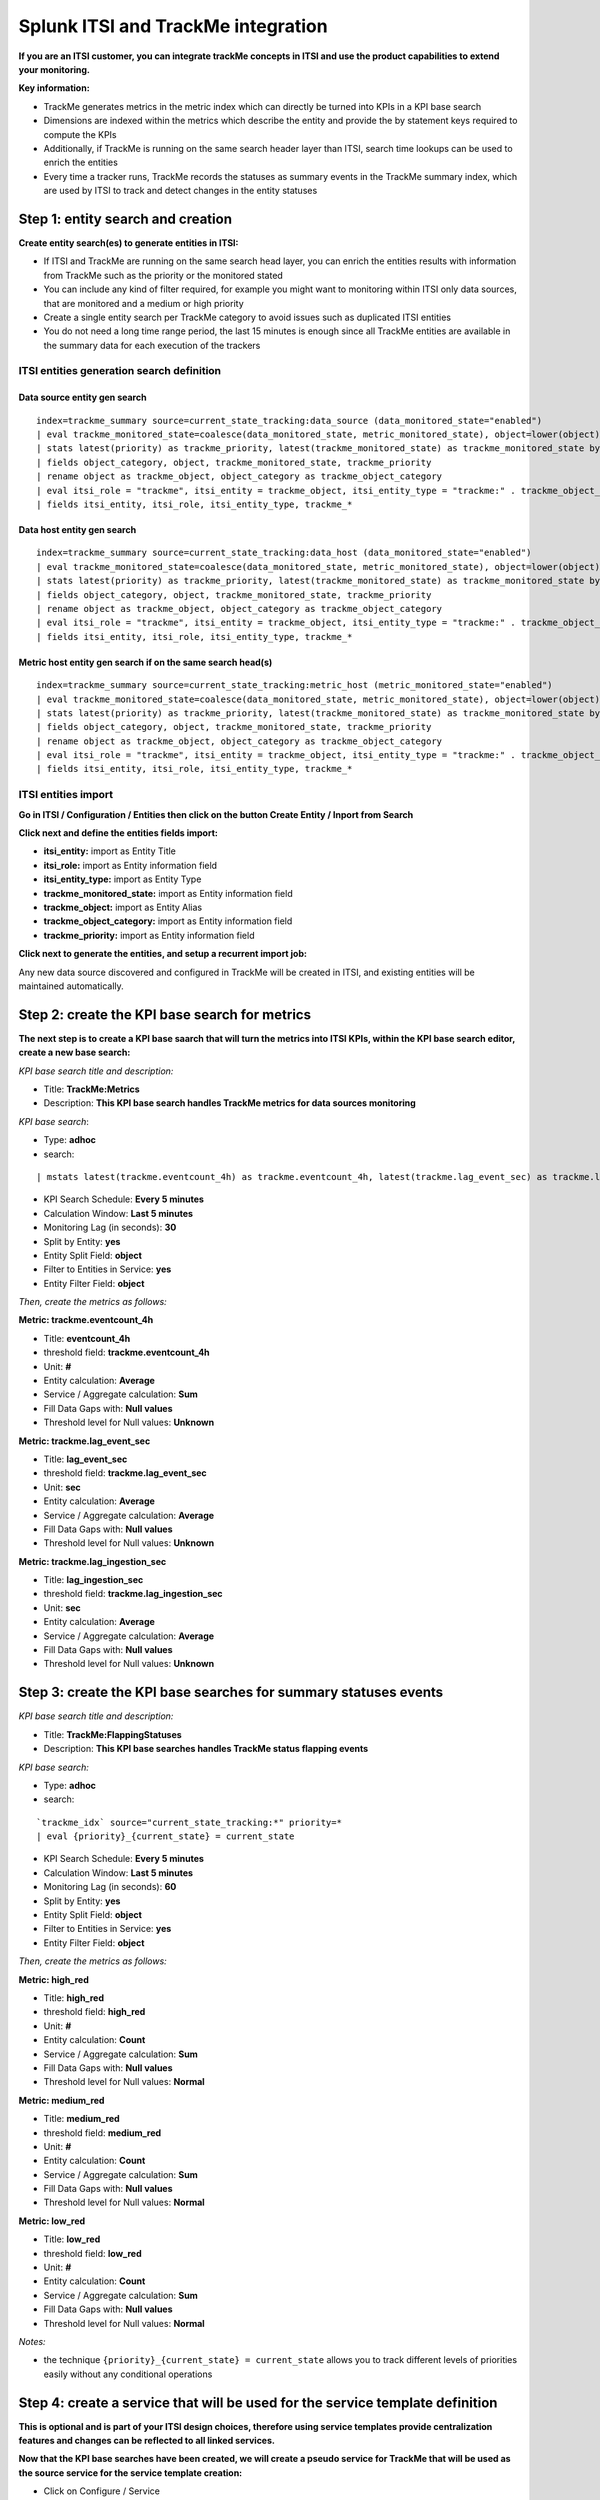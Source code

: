 Splunk ITSI and TrackMe integration
===================================

**If you are an ITSI customer, you can integrate trackMe concepts in ITSI and use the product capabilities to extend your monitoring.**

**Key information:**

- TrackMe generates metrics in the metric index which can directly be turned into KPIs in a KPI base search
- Dimensions are indexed within the metrics which describe the entity and provide the by statement keys required to compute the KPIs
- Additionally, if TrackMe is running on the same search header layer than ITSI, search time lookups can be used to enrich the entities
- Every time a tracker runs, TrackMe records the statuses as summary events in the TrackMe summary index, which are used by ITSI to track and detect changes in the entity statuses

Step 1: entity search and creation
----------------------------------

**Create entity search(es) to generate entities in ITSI:**

- If ITSI and TrackMe are running on the same search head layer, you can enrich the entities results with information from TrackMe such as the priority or the monitored stated
- You can include any kind of filter required, for example you might want to monitoring within ITSI only data sources, that are monitored and a medium or high priority
- Create a single entity search per TrackMe category to avoid issues such as duplicated ITSI entities
- You do not need a long time range period, the last 15 minutes is enough since all TrackMe entities are available in the summary data for each execution of the trackers

ITSI entities generation search definition
^^^^^^^^^^^^^^^^^^^^^^^^^^^^^^^^^^^^^^^^^^

Data source entity gen search
"""""""""""""""""""""""""""""

::

   index=trackme_summary source=current_state_tracking:data_source (data_monitored_state="enabled")
   | eval trackme_monitored_state=coalesce(data_monitored_state, metric_monitored_state), object=lower(object)
   | stats latest(priority) as trackme_priority, latest(trackme_monitored_state) as trackme_monitored_state by object_category, object
   | fields object_category, object, trackme_monitored_state, trackme_priority
   | rename object as trackme_object, object_category as trackme_object_category
   | eval itsi_role = "trackme", itsi_entity = trackme_object, itsi_entity_type = "trackme:" . trackme_object_category
   | fields itsi_entity, itsi_role, itsi_entity_type, trackme_*

Data host entity gen search
"""""""""""""""""""""""""""

::

   index=trackme_summary source=current_state_tracking:data_host (data_monitored_state="enabled")
   | eval trackme_monitored_state=coalesce(data_monitored_state, metric_monitored_state), object=lower(object)
   | stats latest(priority) as trackme_priority, latest(trackme_monitored_state) as trackme_monitored_state by object_category, object
   | fields object_category, object, trackme_monitored_state, trackme_priority
   | rename object as trackme_object, object_category as trackme_object_category
   | eval itsi_role = "trackme", itsi_entity = trackme_object, itsi_entity_type = "trackme:" . trackme_object_category
   | fields itsi_entity, itsi_role, itsi_entity_type, trackme_*

Metric host entity gen search if on the same search head(s)
"""""""""""""""""""""""""""""""""""""""""""""""""""""""""""

::

   index=trackme_summary source=current_state_tracking:metric_host (metric_monitored_state="enabled")
   | eval trackme_monitored_state=coalesce(data_monitored_state, metric_monitored_state), object=lower(object)
   | stats latest(priority) as trackme_priority, latest(trackme_monitored_state) as trackme_monitored_state by object_category, object
   | fields object_category, object, trackme_monitored_state, trackme_priority
   | rename object as trackme_object, object_category as trackme_object_category
   | eval itsi_role = "trackme", itsi_entity = trackme_object, itsi_entity_type = "trackme:" . trackme_object_category
   | fields itsi_entity, itsi_role, itsi_entity_type, trackme_*


ITSI entities import
^^^^^^^^^^^^^^^^^^^^

**Go in ITSI / Configuration / Entities then click on the button Create Entity / Inport from Search**

.. image:: img/itsi_v2/entities_import_screen1.png
   :alt: entities_import_screen1.png
   :align: center
   :width: 900px
   :class: with-border

**Click next and define the entities fields import:**

- **itsi_entity:** import as Entity Title
- **itsi_role:** import as Entity information field
- **itsi_entity_type:** import as Entity Type
- **trackme_monitored_state:** import as Entity information field
- **trackme_object:** import as Entity Alias
- **trackme_object_category:** import as Entity information field
- **trackme_priority:** import as Entity information field

.. image:: img/itsi_v2/entities_import_screen2.png
   :alt: entities_import_screen2.png
   :align: center
   :width: 900px
   :class: with-border

**Click next to generate the entities, and setup a recurrent import job:**

.. image:: img/itsi_entities3.png
   :alt: itsi_entities3.png
   :align: center
   :width: 1200px
   :class: with-border

.. image:: img/itsi_entities4.png
   :alt: itsi_entities4.png
   :align: center
   :width: 1200px
   :class: with-border

Any new data source discovered and configured in TrackMe will be created in ITSI, and existing entities will be maintained automatically.

Step 2: create the KPI base search for metrics
----------------------------------------------

**The next step is to create a KPI base saarch that will turn the metrics into ITSI KPIs, within the KPI base search editor, create a new base search:**

*KPI base search title and description:*

- Title: **TrackMe:Metrics**
- Description: **This KPI base search handles TrackMe metrics for data sources monitoring**

*KPI base search*:

- Type: **adhoc**
- search:

::

   | mstats latest(trackme.eventcount_4h) as trackme.eventcount_4h, latest(trackme.lag_event_sec) as trackme.lag_event_sec, latest(trackme.lag_ingestion_sec) as trackme.lag_ingestion_sec where index=trackme_metrics by object_category, object

- KPI Search Schedule: **Every 5 minutes**
- Calculation Window: **Last 5 minutes**
- Monitoring Lag (in seconds): **30**
- Split by Entity: **yes**
- Entity Split Field: **object**
- Filter to Entities in Service: **yes**
- Entity Filter Field: **object**

.. image:: img/itsi_v2/kpi_basesearch_metrics1.png
   :alt: kpi_basesearch_metrics1.png
   :align: center
   :width: 1200px
   :class: with-border

*Then, create the metrics as follows:*

**Metric: trackme.eventcount_4h**

- Title: **eventcount_4h**
- threshold field: **trackme.eventcount_4h**
- Unit: **#**
- Entity calculation: **Average**
- Service / Aggregate calculation: **Sum**
- Fill Data Gaps with: **Null values**
- Threshold level for Null values: **Unknown**

.. image:: img/itsi_v2/kpi_basesearch_metrics2.png
   :alt: kpi_basesearch_metrics2.png
   :align: center
   :width: 500px
   :class: with-border

**Metric: trackme.lag_event_sec**

- Title: **lag_event_sec**
- threshold field: **trackme.lag_event_sec**
- Unit: **sec**
- Entity calculation: **Average**
- Service / Aggregate calculation: **Average**
- Fill Data Gaps with: **Null values**
- Threshold level for Null values: **Unknown**

.. image:: img/itsi_v2/kpi_basesearch_metrics3.png
   :alt: kpi_basesearch_metrics3.png
   :align: center
   :width: 500px
   :class: with-border

**Metric: trackme.lag_ingestion_sec**

- Title: **lag_ingestion_sec**
- threshold field: **trackme.lag_ingestion_sec**
- Unit: **sec**
- Entity calculation: **Average**
- Service / Aggregate calculation: **Average**
- Fill Data Gaps with: **Null values**
- Threshold level for Null values: **Unknown**

.. image:: img/itsi_v2/kpi_basesearch_metrics4.png
   :alt: kpi_basesearch_metrics4.png
   :align: center
   :width: 500px
   :class: with-border

Step 3: create the KPI base searches for summary statuses events
----------------------------------------------------------------

*KPI base search title and description:*

- Title: **TrackMe:FlappingStatuses**
- Description: **This KPI base searches handles TrackMe status flapping events**

*KPI base search:*

- Type: **adhoc**
- search:

::

   `trackme_idx` source="current_state_tracking:*" priority=*
   | eval {priority}_{current_state} = current_state

- KPI Search Schedule: **Every 5 minutes**
- Calculation Window: **Last 5 minutes**
- Monitoring Lag (in seconds): **60**
- Split by Entity: **yes**
- Entity Split Field: **object**
- Filter to Entities in Service: **yes**
- Entity Filter Field: **object**

.. image:: img/itsi_v2/kpi_basesearch_metrics5.png
   :alt: kpi_basesearch_metrics5.png
   :align: center
   :width: 1200px
   :class: with-border

*Then, create the metrics as follows:*

**Metric: high_red**

- Title: **high_red**
- threshold field: **high_red**
- Unit: **#**
- Entity calculation: **Count**
- Service / Aggregate calculation: **Sum**
- Fill Data Gaps with: **Null values**
- Threshold level for Null values: **Normal**

.. image:: img/itsi_v2/kpi_basesearch_metrics6.png
   :alt: kpi_basesearch_metrics6.png
   :align: center
   :width: 500px
   :class: with-border

**Metric: medium_red**

- Title: **medium_red**
- threshold field: **medium_red**
- Unit: **#**
- Entity calculation: **Count**
- Service / Aggregate calculation: **Sum**
- Fill Data Gaps with: **Null values**
- Threshold level for Null values: **Normal**

.. image:: img/itsi_v2/kpi_basesearch_metrics7.png
   :alt: kpi_basesearch_metrics7.png
   :align: center
   :width: 500px
   :class: with-border

**Metric: low_red**

- Title: **low_red**
- threshold field: **low_red**
- Unit: **#**
- Entity calculation: **Count**
- Service / Aggregate calculation: **Sum**
- Fill Data Gaps with: **Null values**
- Threshold level for Null values: **Normal**

.. image:: img/itsi_v2/kpi_basesearch_metrics8.png
   :alt: kpi_basesearch_metrics8.png
   :align: center
   :width: 500px
   :class: with-border

*Notes:*

- the technique ``{priority}_{current_state} = current_state`` allows you to track different levels of priorities easily without any conditional operations

Step 4: create a service that will be used for the service template definition
------------------------------------------------------------------------------

**This is optional and is part of your ITSI design choices, therefore using service templates provide centralization features and changes can be reflected to all linked services.**

**Now that the KPI base searches have been created, we will create a pseudo service for TrackMe that will be used as the source service for the service template creation:**

- Click on Configure / Service
- Create a new service that recycles our KPIs and filters

.. image:: img/itsi_service2.png
   :alt: itsi_service2.png
   :align: center
   :width: 1200px

*Create a KPI manually based on the KPI base searches we created for each of the TrackMe metrics including the event based metric:*

*Note: there might be no results show in the mini charts during the service creation which can be ignored at this level*

.. image:: img/itsi_service3.png
   :alt: itsi_service3.png
   :align: center
   :width: 1200px

.. image:: img/itsi_service4.png
   :alt: itsi_service4.png
   :align: center
   :width: 1200px

*Create KPIs and tresholds for summary statuses events:*

*data sources tracking*

.. image:: img/itsi_service_kpi_data_source.png
   :alt: itsi_service_kpi_data_source.png
   :align: center
   :width: 1200px

.. image:: img/itsi_service_kpi_threshold_data_source.png
   :alt: itsi_service_kpi_threshold_data_source.png
   :align: center
   :width: 1200px

*data hosts tracking*

.. image:: img/itsi_service_kpi_data_host.png
   :alt: itsi_service_kpi_data_host.png
   :align: center
   :width: 1200px

.. image:: img/itsi_service_kpi_threshold_data_host.png
   :alt: itsi_service_kpi_threshold_data_host.png
   :align: center
   :width: 1200px

*metric hosts tracking*

.. image:: img/itsi_service_kpi_metric_host.png
   :alt: itsi_service_kpi_metric_host.png
   :align: center
   :width: 1200px

*repeat the same threshold configuration*

**Finally, save but DO NOT activate the pseudo service, this service was required temporarily for the purposes of the service template creation in the next step:**

.. image:: img/itsi_service6.png
   :alt: itsi_service6.png
   :align: center
   :width: 1200px

*Note: This pseudo service can optionally be deleted post service template creation, but you can as well keep it to allow future service creation based on this service rather using the service template feature.*

Step 5: create a service template
---------------------------------

**Now that we have a pseudo service, we can create a service template based on it, the service template would be used to create and link new services:**

- Click on Configure / Services Templates
- Use the previously created pseudo service to create a new service template
- Any future customization of this service template will be reflected to all linked services (which can be controlled when modifications on the template are made)

.. image:: img/itsi_service_template.png
   :alt: itsi_service_template.png
   :align: center
   :width: 1200px

Final: Create services business and technical services using TrackMe KPIs
-------------------------------------------------------------------------

Finally, the ITSI integration is ready and you can create new services using the template service or manually cloning the pseudo service we created earlier.

**Once you created and activated a new service, ITSI will start to report TrackMe KPIs after a short moment: (metrics are generated every 5 minutes)**

.. image:: img/itsi_example1.png
   :alt: itsi_example1.png
   :align: center
   :width: 1200px

.. image:: img/itsi_example2.png
   :alt: itsi_example2.png
   :align: center
   :width: 1200px

.. image:: img/itsi_customer_example1.png
   :alt: itsi_customer_example1.png
   :align: center
   :width: 1200px

.. image:: img/itsi_customer_example2.png
   :alt: itsi_customer_example2.png
   :align: center
   :width: 1200px

.. image:: img/itsi_customer_example3.png
   :alt: itsi_customer_example3.png
   :align: center
   :width: 1200px

.. image:: img/itsi_customer_example4.png
   :alt: itsi_customer_example4.png
   :align: center
   :width: 1200px

.. image:: img/itsi_customer_example5.png
   :alt: itsi_customer_example5.png
   :align: center
   :width: 1200px

**TrackMe acts now transparently as a companion of ITSI, you will continue to manage data sources in TrackMe, create Elastic sources, manage states and max lagging values which are reflected naturally in ITSI.**
